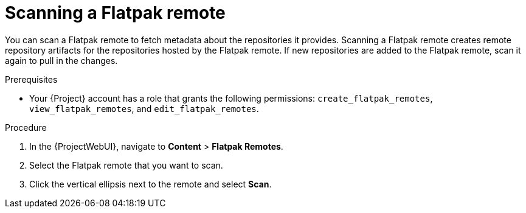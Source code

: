 :_mod-docs-content-type: PROCEDURE

[id="scanning-a-flatpak-remote"]
= Scanning a Flatpak remote

You can scan a Flatpak remote to fetch metadata about the repositories it provides.
Scanning a Flatpak remote creates remote repository artifacts for the repositories hosted by the Flatpak remote.
If new repositories are added to the Flatpak remote, scan it again to pull in the changes.

.Prerequisites
* Your {Project} account has a role that grants the following permissions: `create_flatpak_remotes`, `view_flatpak_remotes`, and `edit_flatpak_remotes`.

.Procedure
. In the {ProjectWebUI}, navigate to *Content* > *Flatpak Remotes*.
. Select the Flatpak remote that you want to scan.
. Click the vertical ellipsis next to the remote and select *Scan*.
